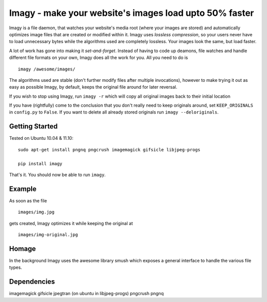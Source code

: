 Imagy - make your website's images load upto 50% faster
===============

Imagy is a file daemon, that watches your website's media root (where your images are stored) and automatically optimizes image files that are created or modified within it. Imagy uses *lossless compression*, so your users never have to load unnecessary bytes while the algorithms used are completely lossless. Your images look the same, but load faster.

A lot of work has gone into making it `set-and-forget`. Instead of having to code up deamons, file watches and handle different file formats on your own, Imagy does all the work for you. All you need to do is
::

    imagy /awesome/images/
    

The algorithms used are stable (don't further modify files after multiple invocations), however to make trying it out as easy as possible Imagy, by default, keeps the original file around for later reversal. 

If you wish to stop using Imagy, run ``imagy -r`` which will copy all original images back to their initial location

If you have (rightfully) come to the conclusion that you don't really need to keep originals around, set ``KEEP_ORIGINALS`` in ``config.py`` to  ``False``. If you want to delete all already stored originals run ``imagy --deloriginals``.


Getting Started 
-----------------

Tested on Ubuntu 10.04 & 11.10:

::

    sudo apt-get install pngnq pngcrush imagemagick gifsicle libjpeg-progs

    pip install imagy
    

That's it. You should now be able to run ``imagy``.


.. _Information on how to install ``pip``: http://www.pip-installer.org/en/latest/installing.html#using-the-installer


Example
-----------------

As soon as the file

::

    images/img.jpg

gets created, Imagy optimizes it while keeping the original at 

::

    images/img-original.jpg
     

Homage
-----------------

In the background Imagy uses the awesome library smush which exposes a general interface to handle the various file types.



Dependencies
-----------------

imagemagick
gifsicle
jpegtran (on ubuntu in libjpeg-progs)
pngcrush
pngnq 
